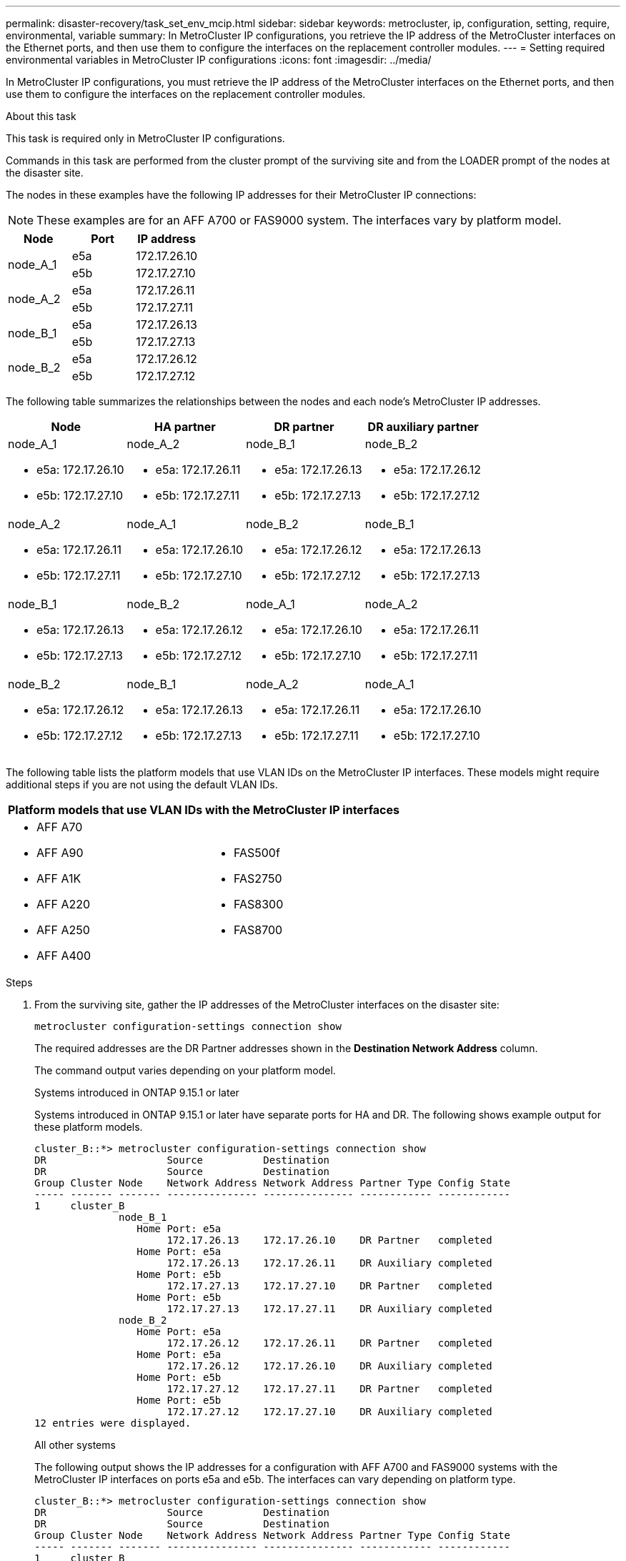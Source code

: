 ---
permalink: disaster-recovery/task_set_env_mcip.html
sidebar: sidebar
keywords: metrocluster, ip, configuration, setting, require, environmental, variable
summary: In MetroCluster IP configurations, you retrieve the IP address of the MetroCluster interfaces on the Ethernet ports, and then use them to configure the interfaces on the replacement controller modules.
---
= Setting required environmental variables in MetroCluster IP configurations
:icons: font
:imagesdir: ../media/

[.lead]
In MetroCluster IP configurations, you must retrieve the IP address of the MetroCluster interfaces on the Ethernet ports, and then use them to configure the interfaces on the replacement controller modules.

.About this task

This task is required only in MetroCluster IP configurations.

Commands in this task are performed from the cluster prompt of the surviving site and from the LOADER prompt of the nodes at the disaster site.

The nodes in these examples have the following IP addresses for their MetroCluster IP connections:

NOTE: These examples are for an AFF A700 or FAS9000 system. The interfaces vary by platform model.

|===

h| Node h| Port h| IP address

.2+a|
node_A_1
a|
e5a
a|
172.17.26.10
a|
e5b
a|
172.17.27.10
.2+a|
node_A_2
a|
e5a
a|
172.17.26.11
a|
e5b
a|
172.17.27.11
.2+a|
node_B_1
a|
e5a
a|
172.17.26.13
a|
e5b
a|
172.17.27.13
.2+a|
node_B_2
a|
e5a
a|
172.17.26.12
a|
e5b
a|
172.17.27.12
|===

The following table summarizes the relationships between the nodes and each node's MetroCluster IP addresses.

|===

h| Node h| HA partner h| DR partner h| DR auxiliary partner

a|
node_A_1

* e5a: 172.17.26.10
* e5b: 172.17.27.10

a|
node_A_2

* e5a: 172.17.26.11
* e5b: 172.17.27.11

a|
node_B_1

* e5a: 172.17.26.13
* e5b: 172.17.27.13

a|
node_B_2

* e5a: 172.17.26.12
* e5b: 172.17.27.12

a|
node_A_2

* e5a: 172.17.26.11
* e5b: 172.17.27.11

a|
node_A_1

* e5a: 172.17.26.10
* e5b: 172.17.27.10

a|
node_B_2

* e5a: 172.17.26.12
* e5b: 172.17.27.12

a|
node_B_1

* e5a: 172.17.26.13
* e5b: 172.17.27.13

a|
node_B_1

* e5a: 172.17.26.13
* e5b: 172.17.27.13

a|
node_B_2

* e5a: 172.17.26.12
* e5b: 172.17.27.12

a|
node_A_1

* e5a: 172.17.26.10
* e5b: 172.17.27.10

a|
node_A_2

* e5a: 172.17.26.11
* e5b: 172.17.27.11

a|
node_B_2

* e5a: 172.17.26.12
* e5b: 172.17.27.12

a|
node_B_1

* e5a: 172.17.26.13
* e5b: 172.17.27.13

a|
node_A_2

* e5a: 172.17.26.11
* e5b: 172.17.27.11

a|
node_A_1

* e5a: 172.17.26.10
* e5b: 172.17.27.10

|===
The following table lists the platform models that use VLAN IDs on the MetroCluster IP interfaces. These models might require additional steps if you are not using the default VLAN IDs.


|===

2+h| Platform models that use VLAN IDs with the MetroCluster IP interfaces

a|

* AFF A70
* AFF A90 
* AFF A1K
* AFF A220
* AFF A250
* AFF A400

// BURT 1374801, 14 SEP 2021

a|

* FAS500f
* FAS2750
* FAS8300
* FAS8700

|===

.Steps

. From the surviving site, gather the IP addresses of the MetroCluster interfaces on the disaster site:
+
`metrocluster configuration-settings connection show`
+
The required addresses are the DR Partner addresses shown in the *Destination Network Address* column.
+
The command output varies depending on your platform model. 
+
[role="tabbed-block"]
====
.Systems introduced in ONTAP 9.15.1 or later
--
Systems introduced in ONTAP 9.15.1 or later have separate ports for HA and DR. The following shows example output for these platform models.

----
cluster_B::*> metrocluster configuration-settings connection show
DR                    Source          Destination
DR                    Source          Destination
Group Cluster Node    Network Address Network Address Partner Type Config State
----- ------- ------- --------------- --------------- ------------ ------------
1     cluster_B
              node_B_1
                 Home Port: e5a
                      172.17.26.13    172.17.26.10    DR Partner   completed
                 Home Port: e5a
                      172.17.26.13    172.17.26.11    DR Auxiliary completed
                 Home Port: e5b
                      172.17.27.13    172.17.27.10    DR Partner   completed
                 Home Port: e5b
                      172.17.27.13    172.17.27.11    DR Auxiliary completed
              node_B_2
                 Home Port: e5a
                      172.17.26.12    172.17.26.11    DR Partner   completed
                 Home Port: e5a
                      172.17.26.12    172.17.26.10    DR Auxiliary completed
                 Home Port: e5b
                      172.17.27.12    172.17.27.11    DR Partner   completed
                 Home Port: e5b
                      172.17.27.12    172.17.27.10    DR Auxiliary completed
12 entries were displayed.
----

--
.All other systems
--
The following output shows the IP addresses for a configuration with AFF A700 and FAS9000 systems with the MetroCluster IP interfaces on ports e5a and e5b. The interfaces can vary depending on platform type.

----
cluster_B::*> metrocluster configuration-settings connection show
DR                    Source          Destination
DR                    Source          Destination
Group Cluster Node    Network Address Network Address Partner Type Config State
----- ------- ------- --------------- --------------- ------------ ------------
1     cluster_B
              node_B_1
                 Home Port: e5a
                      172.17.26.13    172.17.26.12    HA Partner   completed
                 Home Port: e5a
                      172.17.26.13    172.17.26.10    DR Partner   completed
                 Home Port: e5a
                      172.17.26.13    172.17.26.11    DR Auxiliary completed
                 Home Port: e5b
                      172.17.27.13    172.17.27.12    HA Partner   completed
                 Home Port: e5b
                      172.17.27.13    172.17.27.10    DR Partner   completed
                 Home Port: e5b
                      172.17.27.13    172.17.27.11    DR Auxiliary completed
              node_B_2
                 Home Port: e5a
                      172.17.26.12    172.17.26.13    HA Partner   completed
                 Home Port: e5a
                      172.17.26.12    172.17.26.11    DR Partner   completed
                 Home Port: e5a
                      172.17.26.12    172.17.26.10    DR Auxiliary completed
                 Home Port: e5b
                      172.17.27.12    172.17.27.13    HA Partner   completed
                 Home Port: e5b
                      172.17.27.12    172.17.27.11    DR Partner   completed
                 Home Port: e5b
                      172.17.27.12    172.17.27.10    DR Auxiliary completed
12 entries were displayed.
----
--
====


. If you need to determine the VLAN ID or gateway address for the interface, determine the VLAN IDs from the surviving site:
+
`metrocluster configuration-settings interface show`
+
** You need the VLAN ID if the platform models use VLAN IDs (see the list above) and if you are not using the default VLAN IDs.

** You need the gateway address if you are using link:../install-ip/concept_considerations_layer_3.html[Layer 3 wide-area networks].
+
The VLAN IDs are included in the *Network Address* column of the output. The *Gateway* column shows the gateway IP address.
+
In this example the interfaces are e0a with the VLAN ID 120 and e0b with the VLAN ID 130:
+
----
Cluster-A::*> metrocluster configuration-settings interface show
DR                                                                     Config
Group Cluster Node     Network Address Netmask         Gateway         State
----- ------- ------- --------------- --------------- --------------- ---------
1
      cluster_A
              node_A_1
                  Home Port: e0a-120
                          172.17.26.10  255.255.255.0  -            completed
                  Home Port: e0b-130
                          172.17.27.10  255.255.255.0  -            completed
----

. At the LOADER prompt for each of the disaster site nodes, set the bootarg value depending on the platform model:
+
[NOTE]
====
* If the interfaces are using the default VLANs, or the platform model does not use a VLAN ID (see the list above), the _vlan-id_ is not necessary.
* If the configuration is not using link:../install-ip/concept_considerations_layer_3.html[Layer3 wide-area networks], the value for _gateway-IP-address_ is *0* (zero).
====
+
[role="tabbed-block"]
====
.Systems introduced in ONTAP 9.15.1 or later
--
The value for _HA-partner-IP-address_ must be set to *0* (zero) on systems introduced in ONTAP 9.15.1 or later because they have separate ports for DR and HA.

Set the following bootarg:

----
setenv bootarg.mcc.port_a_ip_config local-IP-address/local-IP-mask,gateway-IP-address,HA-partner-IP-address,DR-partner-IP-address,DR-aux-partnerIP-address,vlan-id

setenv bootarg.mcc.port_a_ip_config local-IP-address/local-IP-mask,gateway-IP-address,HA-partner-IP-address,DR-partner-IP-address,DR-aux-partnerIP-address,vlan-id
----

The following commands set the values for node_A_1 using VLAN 120 for the first network and VLAN 130 for the second network:

....
setenv bootarg.mcc.port_a_ip_config 172.17.26.10/23,0,0,172.17.26.11,172.17.26.13,172.17.26.12,120

setenv bootarg.mcc.port_b_ip_config 172.17.27.10/23,0,0,172.17.27.11,172.17.27.13,172.17.27.12,130
....

The following example shows the commands for node_A_1 without a VLAN ID:

----
setenv bootarg.mcc.port_a_ip_config 172.17.26.10/23,0,0,172.17.26.11,172.17.26.13,172.17.26.12

setenv bootarg.mcc.port_b_ip_config 172.17.27.10/23,0,0,172.17.27.11,172.17.27.13,172.17.27.12
----
--
.All other systems
--
Set the following bootarg:
....
setenv bootarg.mcc.port_a_ip_config local-IP-address/local-IP-mask,gateway-IP-address,HA-partner-IP-address,DR-partner-IP-address,DR-aux-partnerIP-address,vlan-id

setenv bootarg.mcc.port_b_ip_config local-IP-address/local-IP-mask,gateway-IP-address,HA-partner-IP-address,DR-partner-IP-address,DR-aux-partnerIP-address,vlan-id
....

The following commands set the values for node_A_1 using VLAN 120 for the first network and VLAN 130 for the second network:

....
setenv bootarg.mcc.port_a_ip_config 172.17.26.10/23,0,172.17.26.11,172.17.26.13,172.17.26.12,120

setenv bootarg.mcc.port_b_ip_config 172.17.27.10/23,0,172.17.27.11,172.17.27.13,172.17.27.12,130
....

The following example shows the commands for node_A_1 without a VLAN ID:

----
setenv bootarg.mcc.port_a_ip_config 172.17.26.10/23,0,172.17.26.11,172.17.26.13,172.17.26.12

setenv bootarg.mcc.port_b_ip_config 172.17.27.10/23,0,172.17.27.11,172.17.27.13,172.17.27.12
----

--
====

. From the surviving site, gather the UUIDs for the disaster site:
+
`metrocluster node show -fields node-cluster-uuid, node-uuid`
+
----
cluster_B::> metrocluster node show -fields node-cluster-uuid, node-uuid

  (metrocluster node show)
dr-group-id cluster     node     node-uuid                            node-cluster-uuid
----------- ----------- -------- ------------------------------------ ------------------------------
1           cluster_A   node_A_1 f03cb63c-9a7e-11e7-b68b-00a098908039 ee7db9d5-9a82-11e7-b68b-00a098
                                                                        908039
1           cluster_A   node_A_2 aa9a7a7a-9a81-11e7-a4e9-00a098908c35 ee7db9d5-9a82-11e7-b68b-00a098
                                                                        908039
1           cluster_B   node_B_1 f37b240b-9ac1-11e7-9b42-00a098c9e55d 07958819-9ac6-11e7-9b42-00a098
                                                                        c9e55d
1           cluster_B   node_B_2 bf8e3f8f-9ac4-11e7-bd4e-00a098ca379f 07958819-9ac6-11e7-9b42-00a098
                                                                        c9e55d
4 entries were displayed.
cluster_A::*>
----
+

|===

h| Node h| UUID

a|
cluster_B
a|
07958819-9ac6-11e7-9b42-00a098c9e55d
a|
node_B_1
a|
f37b240b-9ac1-11e7-9b42-00a098c9e55d
a|
node_B_2
a|
bf8e3f8f-9ac4-11e7-bd4e-00a098ca379f
a|
cluster_A
a|
ee7db9d5-9a82-11e7-b68b-00a098908039
a|
node_A_1
a|
f03cb63c-9a7e-11e7-b68b-00a098908039
a|
node_A_2
a|
aa9a7a7a-9a81-11e7-a4e9-00a098908c35
|===

. At the replacement nodes' LOADER prompt, set the UUIDs:
+
....
setenv bootarg.mgwd.partner_cluster_uuid partner-cluster-UUID

setenv bootarg.mgwd.cluster_uuid local-cluster-UUID

setenv bootarg.mcc.pri_partner_uuid DR-partner-node-UUID

setenv bootarg.mcc.aux_partner_uuid DR-aux-partner-node-UUID

setenv bootarg.mcc_iscsi.node_uuid local-node-UUID`
....

 .. Set the UUIDs on node_A_1.
+
The following example shows the commands for setting the UUIDs on node_A_1:
+
....
setenv bootarg.mgwd.cluster_uuid ee7db9d5-9a82-11e7-b68b-00a098908039

setenv bootarg.mgwd.partner_cluster_uuid 07958819-9ac6-11e7-9b42-00a098c9e55d

setenv bootarg.mcc.pri_partner_uuid f37b240b-9ac1-11e7-9b42-00a098c9e55d

setenv bootarg.mcc.aux_partner_uuid bf8e3f8f-9ac4-11e7-bd4e-00a098ca379f

setenv bootarg.mcc_iscsi.node_uuid f03cb63c-9a7e-11e7-b68b-00a098908039
....

.. Set the UUIDs on node_A_2:
+
The following example shows the commands for setting the UUIDs on node_A_2:
+
....
setenv bootarg.mgwd.cluster_uuid ee7db9d5-9a82-11e7-b68b-00a098908039

setenv bootarg.mgwd.partner_cluster_uuid 07958819-9ac6-11e7-9b42-00a098c9e55d

setenv bootarg.mcc.pri_partner_uuid bf8e3f8f-9ac4-11e7-bd4e-00a098ca379f

setenv bootarg.mcc.aux_partner_uuid f37b240b-9ac1-11e7-9b42-00a098c9e55d

setenv bootarg.mcc_iscsi.node_uuid aa9a7a7a-9a81-11e7-a4e9-00a098908c35
....

. If the original systems were configured for ADP, at each of the replacement nodes' LOADER prompt, enable ADP:
+
`setenv bootarg.mcc.adp_enabled true`
. If running ONTAP 9.5, 9.6 or 9.7, at each of the replacement nodes' LOADER prompt, enable the following variable:
+
`setenv bootarg.mcc.lun_part true`

.. Set the variables on node_A_1.
+
The following example shows the commands for setting the values on node_A_1 when running ONTAP 9.6:
+
----
setenv bootarg.mcc.lun_part true
----

.. Set the variables on node_A_2.
+
The following example shows the commands for setting the values on node_A_2 when running ONTAP 9.6:
+
----
setenv bootarg.mcc.lun_part true
----

. If the original systems were configured for end-to-end encryption, at each of the replacement nodes' LOADER prompt, set the following bootarg:
+
`setenv bootarg.mccip.encryption_enabled 1`
 
. If the original systems were configured for ADP, at each of the replacement nodes' LOADER prompt, set the original system ID (*not* the system ID of the replacement controller module) and the system ID of the DR partner of the node:
+
`setenv bootarg.mcc.local_config_id original-sysID`
+
`setenv bootarg.mcc.dr_partner dr_partner-sysID`
+
link:task_replace_hardware_and_boot_new_controllers.html#determine-the-system-ids-and-vlan-ids-of-the-old-controller-modules[Determine the system IDs of the old controller modules]

.. Set the variables on node_A_1.
+
The following example shows the commands for setting the system IDs on node_A_1:

*** The old system ID of node_A_1 is 4068741258.
*** The system ID of node_B_1 is 4068741254.
+
----
setenv bootarg.mcc.local_config_id 4068741258
setenv bootarg.mcc.dr_partner 4068741254
----

.. Set the variables on node_A_2.
+
The following example shows the commands for setting the system IDs on node_A_2:

*** The old system ID of node_A_1 is 4068741260.
*** The system ID of node_B_1 is 4068741256.
+
----
setenv bootarg.mcc.local_config_id 4068741260
setenv bootarg.mcc.dr_partner 4068741256
----

// 2024 Feb 23, ONTAPDOC-1675